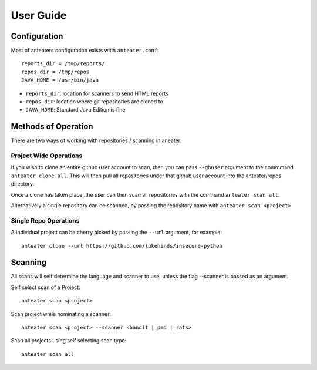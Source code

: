 ==========
User Guide
==========


Configuration
-------------

Most of anteaters configuration exists witin ``anteater.conf``::

    reports_dir = /tmp/reports/
    repos_dir = /tmp/repos
    JAVA_HOME = /usr/bin/java

* ``reports_dir``: location for scanners to send HTML reports
* ``repos_dir``: location where git repositories are cloned to. 
* ``JAVA_HOME``: Standard Java Edition is fine

Methods of Operation
--------------------

There are two ways of working with repositories / scanning in aneater.

Project Wide Operations
~~~~~~~~~~~~~~~~~~~~~~~

If you wish to clone an entire github user account to scan, then you can pass
``--ghuser`` argument to the commmand ``anteater clone all``.  This will then
pull all repositories under that github user account into the anteater/repos
directory.

Once a clone has taken place, the user can then scan all repositories with the
command ``anteater scan all``.

Alternatively a single repository can be scanned, by passing the repository
name with ``anteater scan <project>``


Single Repo Operations
~~~~~~~~~~~~~~~~~~~~~~

A individual project can be cherry picked by passing the ``--url`` argument,
for example::

    anteater clone --url https://github.com/lukehinds/insecure-python

Scanning
--------

All scans will self determine the language and scanner to use, unless the flag
--scanner is passed as an argument.

Self select scan of a Project::

    anteater scan <project>

Scan project while nominating a scanner::

    anteater scan <project> --scanner <bandit | pmd | rats>

Scan all projects using self selecting scan type::

    anteater scan all
